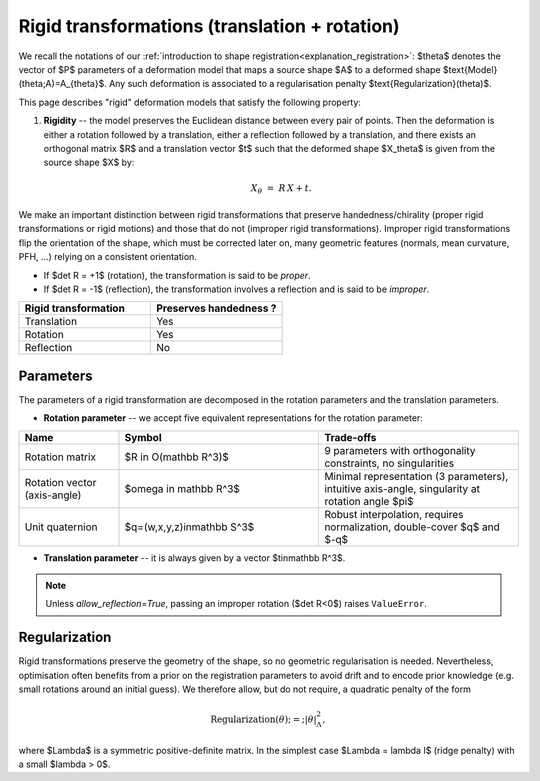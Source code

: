 .. _explanation_deformation_rigid:

Rigid transformations (translation + rotation)
==============================================

We recall the notations of our :ref:`introduction to shape registration<explanation_registration>`:
$\theta$ denotes the vector of $P$ parameters of a deformation model
that maps a source shape $A$ to a deformed shape
$\text{Model}(\theta;A)=A_{\theta}$.
Any such deformation is associated to a regularisation penalty
$\text{Regularization}(\theta)$.

This page describes "rigid" deformation models that satisfy the following property:

1. **Rigidity** -- the model preserves the Euclidean distance between every pair of points.
   Then the deformation is either a rotation followed by a translation, either a reflection
   followed by a translation, and there exists an orthogonal matrix $R$ and a translation
   vector $t$ such that the deformed shape $X_\theta$ is given from the source shape $X$ by:

   .. math::

      X_{\theta} \;=\; R\,X + t.

We make an important distinction between rigid transformations that
preserve handedness/chirality (proper rigid transformations or
rigid motions) and those that do not (improper rigid transformations).
Improper rigid transformations flip the orientation of the shape, which
must be corrected later on, many geometric features (normals, mean
curvature, PFH, ...) relying on a consistent orientation.

* If $\det R = +1$ (rotation), the transformation is said to be *proper*.
* If $\det R = -1$ (reflection), the transformation involves a reflection and is said to be
  *improper*.

.. list-table::
   :widths: 25 25
   :header-rows: 1

   * - Rigid transformation
     - Preserves handedness ?
   * - Translation
     - Yes
   * - Rotation
     - Yes
   * - Reflection
     - No

Parameters
~~~~~~~~~~

The parameters of a rigid transformation are decomposed in the rotation parameters and the translation parameters.

- **Rotation parameter** -- we accept five equivalent representations for the rotation parameter:

.. list-table::
   :widths: 20 40 40
   :header-rows: 1

   * - Name
     - Symbol
     - Trade-offs
   * - Rotation matrix
     - $R \in O(\mathbb R^3)$
     - 9 parameters with orthogonality constraints, no singularities
   * - Rotation vector (axis-angle)
     - $\omega \in \mathbb R^3$
     - Minimal representation (3 parameters), intuitive axis-angle, singularity at rotation angle $\pi$
   * - Unit quaternion
     - $q=(w,x,y,z)\in\mathbb S^3$
     - Robust interpolation, requires normalization, double-cover $q$ and $-q$

- **Translation parameter** -- it is always given by a vector $t\in\mathbb R^3$.

.. note::

   Unless `allow_reflection=True`, passing an improper rotation
   ($\det R<0$) raises ``ValueError``.

Regularization
~~~~~~~~~~~~~~~~

Rigid transformations preserve the geometry of the shape, so no geometric
regularisation is needed.  Nevertheless, optimisation often benefits
from a prior on the registration parameters to avoid drift and to encode prior knowledge
(e.g. small rotations around an initial guess).  We therefore allow, but do not require, a
quadratic penalty of the form

.. math::

  \text{Regularization}(\theta) ;=; |\theta|_{\Lambda}^{2},

where $\Lambda$ is a symmetric positive-definite matrix.  In the simplest case
$\Lambda = \lambda I$ (ridge penalty) with a small $\lambda > 0$.
